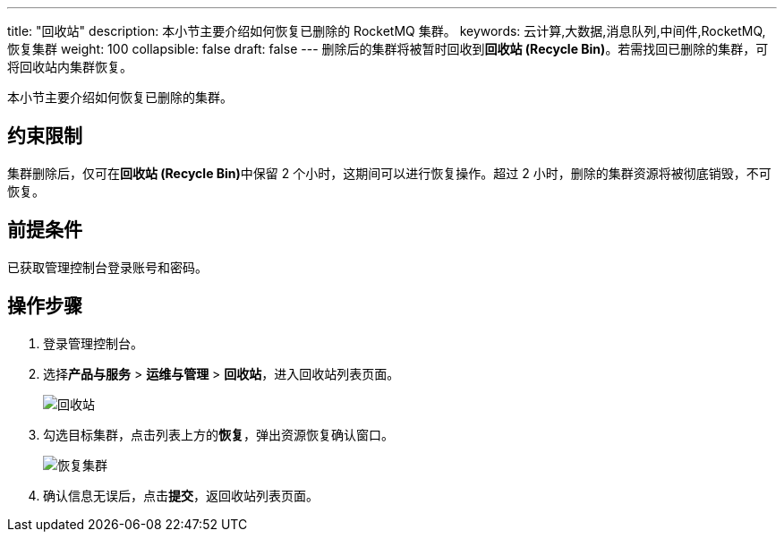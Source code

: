 ---
title: "回收站"
description: 本小节主要介绍如何恢复已删除的 RocketMQ 集群。 
keywords: 云计算,大数据,消息队列,中间件,RocketMQ,恢复集群
weight: 100
collapsible: false
draft: false
---
删除后的集群将被暂时回收到**回收站 (Recycle Bin)**。若需找回已删除的集群，可将回收站内集群恢复。

本小节主要介绍如何恢复已删除的集群。

== 约束限制

集群删除后，仅可在**回收站 (Recycle Bin)**中保留 2 个小时，这期间可以进行恢复操作。超过 2 小时，删除的集群资源将被彻底销毁，不可恢复。

== 前提条件

已获取管理控制台登录账号和密码。

== 操作步骤

. 登录管理控制台。
. 选择**产品与服务** > *运维与管理* > *回收站*，进入回收站列表页面。
+
image::/images/cloud_service/middware/rocketmq/recycle_list.png[回收站]

. 勾选目标集群，点击列表上方的**恢复**，弹出资源恢复确认窗口。
+
image::/images/cloud_service/middware/rocketmq/recycle_cluster.png[恢复集群]

. 确认信息无误后，点击**提交**，返回收站列表页面。
